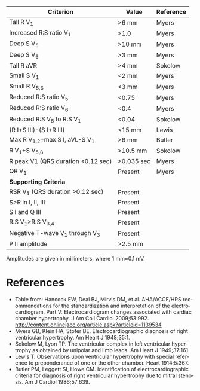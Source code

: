 # RVH -- leave title blank below
#+TITLE:  
#+AUTHOR:    David Mann
#+EMAIL:     mannd@epstudiossoftware.com
#+DATE:      [2015-03-09 Mon]
#+DESCRIPTION:
#+KEYWORDS:
#+LANGUAGE:  en
#+OPTIONS:   H:3 num:nil toc:nil \n:nil @:t ::t |:t ^:t -:t f:t *:t <:t
#+OPTIONS:   TeX:t LaTeX:t skip:nil d:nil todo:t pri:nil tags:not-in-toc
#+INFOJS_OPT: view:nil toc:nil ltoc:t mouse:underline buttons:0 path:http://orgmode.org/org-info.js
#+EXPORT_SELECT_TAGS: export
#+EXPORT_EXCLUDE_TAGS: noexport
#+LINK_UP:   
#+LINK_HOME: 
#+XSLT:
| Criterion                          | Value      | Reference |
|------------------------------------+------------+-----------|
| Tall R V_1                         | >6 mm      | Myers     |
| Increased R:S ratio V_1            | >1.0       | Myers     |
| Deep S V_5                         | >10 mm     | Myers     |
| Deep S V_6                         | >3 mm      | Myers     |
| Tall R aVR                         | >4 mm      | Sokolow   |
| Small S V_1                        | <2 mm      | Myers     |
| Small R V_{5,6}                    | <3 mm      | Myers     |
| Reduced R:S ratio V_5              | <0.75      | Myers     |
| Reduced R:S ratio V_6              | <0.4       | Myers     |
| Reduced R:S V_5 to R:S V_1         | <0.04      | Sokolow   |
| (R I+S III)-(S I+R III)            | <15 mm     | Lewis     |
| Max R V_{1,2}+max S I, aVL-S V_1   | >6 mm      | Butler    |
| R V_1+S V_{5,6}                    | >10.5 mm   | Sokolow   |
| R peak V1 (QRS duration <0.12 sec) | >0.035 sec | Myers     |
| QR V_1                             | Present    | Myers     |
|------------------------------------+------------+-----------|
| *Supporting Criteria*              |            |           |
|------------------------------------+------------+-----------|
| RSR V_1 (QRS duration >0.12 sec)   | Present    |           |
| S>R in I, II, III                  | Present    |           |
| S I and Q III                      | Present    |           |
| R:S V_1>R:S V_{3,4}                | Present    |           |
| Negative T-wave V_1 through V_3    | Present    |           |
| P II amplitude                     | >2.5 mm    |           |
Amplitudes are given in millimeters, where 1 mm=0.1 mV.

* References
- Table from: Hancock EW, Deal BJ, Mirvis DM, et al. AHA/ACCF/HRS recommendations for the standardization and interpretation of the electrocardiogram.  Part V: Electrocardiogram changes associated with cardiac chamber hypertrophy.  J Am Coll Cardiol 2009;53:992. http://content.onlinejacc.org/article.aspx?articleid=1139534
- Myers GB, Klein HA, Stofer BE. Electrocardiographic diagnosis of right ventricular hypertrophy.  Am Heart J 1948;35:1.
- Sokolow M, Lyon TP. The ventricular complex in left ventricular hypertrophy as obtained by unipolar and limb leads.  Am Heart J 1949;37:161.
- Lewis T. Observations upon ventricular hypertrophy with special reference to preponderance of one or the other chamber.  Heart 1914;5:367.
- Butler PM, Leggett SI, Howe CM.  Identification of electrocardiographic criteria for diagnosis of right ventricular hypertrophy due to mitral stenosis.  Am J Cardiol 1986;57:639.
